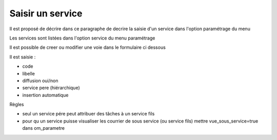 .. _service:

##################
Saisir un service
##################



Il est proposé de décrire dans ce paragraphe de decrire la saisie
d'un service dans l'option paramétrage du menu 


Les services sont listées dans l'option service du menu paramétrage

.. image:: ../_static/tab_service.png


Il est possible de creer ou modifier une voie dans le formulaire ci dessous

.. image:: ../_static/form_service.png


Il est saisie :

- code

- libelle

- diffusion oui/non

- service pere (hiérarchique)

- insertion automatique


Règles

- seul un service pére peut attribuer des tâches à un service fils

- pour qu un service puisse visualiser les courrier de sous service (ou service fils) mettre vue_sous_service=true dans om_parametre

